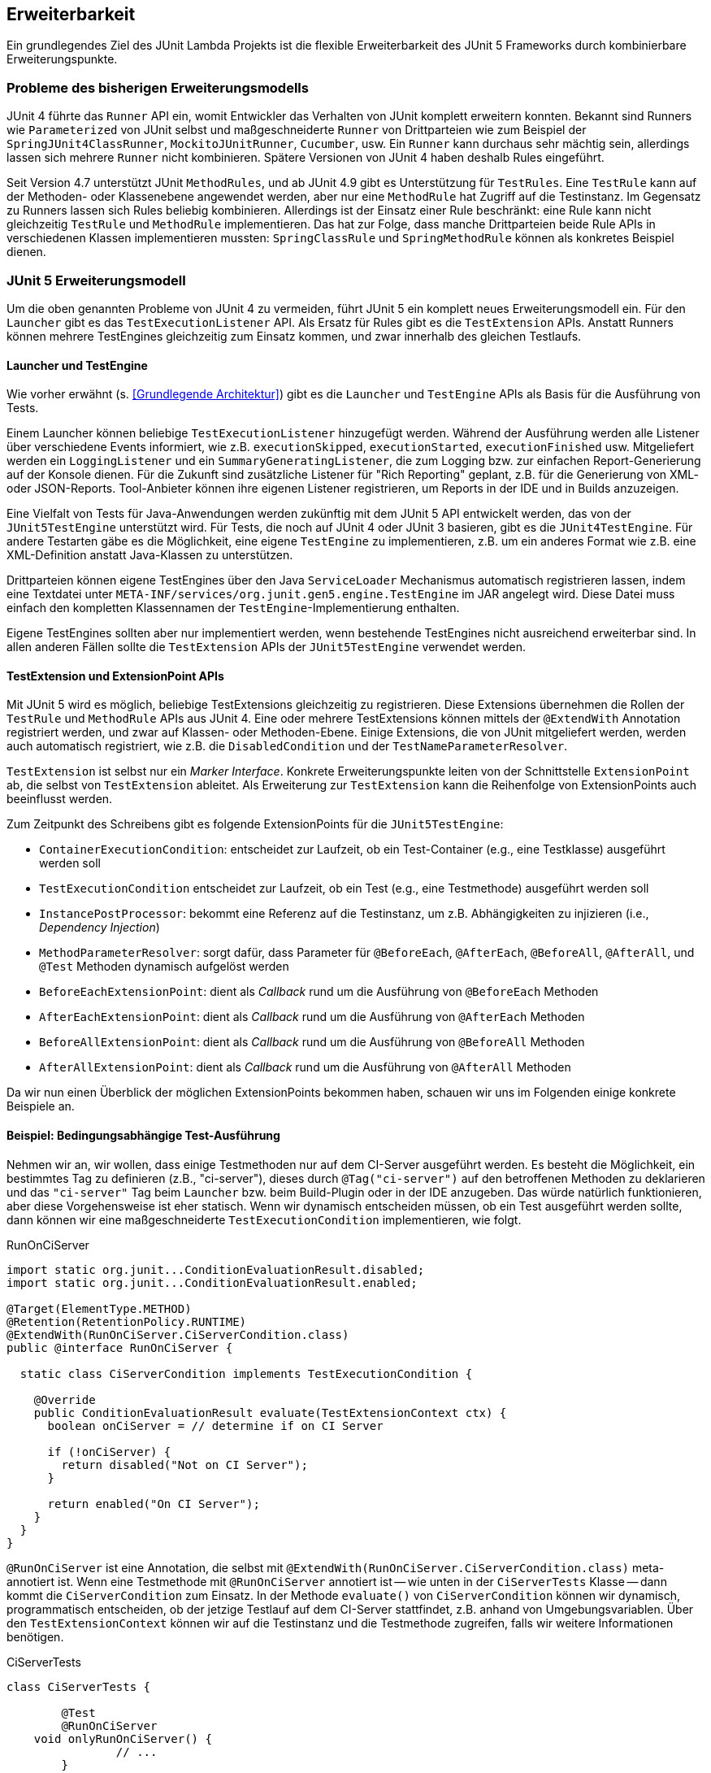 
== Erweiterbarkeit

Ein grundlegendes Ziel des JUnit Lambda Projekts ist die flexible
Erweiterbarkeit des JUnit 5 Frameworks durch kombinierbare Erweiterungspunkte.

=== Probleme des bisherigen Erweiterungsmodells

JUnit 4 führte das `Runner` API ein, womit Entwickler das Verhalten von
JUnit komplett erweitern konnten. Bekannt sind ++Runner++s wie
`Parameterized` von JUnit selbst und maßgeschneiderte `Runner` von
Drittparteien wie zum Beispiel der `SpringJUnit4ClassRunner`,
`MockitoJUnitRunner`, `Cucumber`, usw. Ein `Runner` kann durchaus sehr
mächtig sein, allerdings lassen sich mehrere `Runner` nicht
kombinieren. Spätere Versionen von JUnit 4 haben deshalb Rules
eingeführt.

Seit Version 4.7 unterstützt JUnit `MethodRules`, und ab JUnit
4.9 gibt es Unterstützung für `TestRules`. Eine `TestRule` kann auf
der Methoden- oder Klassenebene angewendet werden, aber nur eine
`MethodRule` hat Zugriff auf die Testinstanz. Im Gegensatz zu
++Runner++s lassen sich Rules beliebig kombinieren. Allerdings ist der
Einsatz einer Rule beschränkt: eine Rule kann nicht gleichzeitig
`TestRule` und `MethodRule` implementieren. Das hat zur Folge, dass
manche Drittparteien beide Rule APIs in verschiedenen Klassen
implementieren mussten: `SpringClassRule` und `SpringMethodRule` können
als konkretes Beispiel dienen.

=== JUnit 5 Erweiterungsmodell

Um die oben genannten Probleme von JUnit 4 zu vermeiden, führt JUnit 5
ein komplett neues Erweiterungsmodell ein. Für den `Launcher` gibt es
das `TestExecutionListener` API. Als Ersatz für Rules gibt es die
`TestExtension` APIs. Anstatt ++Runner++s können mehrere ++TestEngine++s
gleichzeitig zum Einsatz kommen, und zwar innerhalb des gleichen
Testlaufs.

==== Launcher und TestEngine

Wie vorher erwähnt (s. <<Grundlegende Architektur>>) gibt es die
`Launcher` und `TestEngine` APIs als Basis für die Ausführung von Tests.

Einem Launcher können beliebige `TestExecutionListener` hinzugefügt
werden. Während der Ausführung werden alle Listener über verschiedene
Events informiert, wie z.B. `executionSkipped`, `executionStarted`,
`executionFinished` usw. Mitgeliefert werden ein `LoggingListener` und
ein `SummaryGeneratingListener`, die zum Logging bzw. zur einfachen
Report-Generierung auf der Konsole dienen. Für die Zukunft sind zusätzliche
Listener für "Rich Reporting" geplant, z.B. für die Generierung von XML-
oder JSON-Reports. Tool-Anbieter können ihre eigenen Listener
registrieren, um Reports in der IDE und in Builds anzuzeigen.

Eine Vielfalt von Tests für Java-Anwendungen werden zukünftig mit dem
JUnit 5 API entwickelt werden, das von der `JUnit5TestEngine` unterstützt
wird. Für Tests, die noch auf JUnit 4 oder JUnit 3 basieren, gibt es
die `JUnit4TestEngine`. Für andere Testarten gäbe es die Möglichkeit,
eine eigene `TestEngine` zu implementieren, z.B. um ein anderes Format
wie z.B. eine XML-Definition anstatt Java-Klassen zu unterstützen.

Drittparteien können eigene ++TestEngine++s über den Java
`ServiceLoader` Mechanismus automatisch registrieren lassen, indem eine
Textdatei unter `META-INF/services/org.junit.gen5.engine.TestEngine` im
JAR angelegt wird. Diese Datei muss einfach den kompletten Klassennamen
der `TestEngine`-Implementierung enthalten.

Eigene ++TestEngine++s sollten aber nur implementiert werden, wenn
bestehende ++TestEngine++s nicht ausreichend erweiterbar sind. In allen
anderen Fällen sollte die `TestExtension` APIs der `JUnit5TestEngine`
verwendet werden.

==== TestExtension und ExtensionPoint APIs

Mit JUnit 5 wird es möglich, beliebige ++TestExtension++s gleichzeitig
zu registrieren. Diese Extensions übernehmen die Rollen der `TestRule`
und `MethodRule` APIs aus JUnit 4. Eine oder mehrere ++TestExtension++s
können mittels der `@ExtendWith` Annotation registriert werden, und
zwar auf Klassen- oder Methoden-Ebene. Einige Extensions, die von
JUnit mitgeliefert werden, werden auch automatisch registriert, wie
z.B. die `DisabledCondition` und der `TestNameParameterResolver`.

`TestExtension` ist selbst nur ein _Marker Interface_. Konkrete
Erweiterungspunkte leiten von der Schnittstelle `ExtensionPoint` ab,
die selbst von `TestExtension` ableitet. Als Erweiterung zur
`TestExtension` kann die Reihenfolge von ++ExtensionPoint++s auch
beeinflusst werden.

Zum Zeitpunkt des Schreibens gibt es folgende ++ExtensionPoint++s für
die `JUnit5TestEngine`:

* `ContainerExecutionCondition`: entscheidet zur Laufzeit, ob ein
  Test-Container (e.g., eine Testklasse) ausgeführt werden soll
* `TestExecutionCondition` entscheidet zur Laufzeit, ob ein Test
  (e.g., eine Testmethode) ausgeführt werden soll
* `InstancePostProcessor`: bekommt eine Referenz auf die Testinstanz,
  um z.B. Abhängigkeiten zu injizieren (i.e., _Dependency Injection_)
* `MethodParameterResolver`: sorgt dafür, dass Parameter für
  `@BeforeEach`, `@AfterEach`, `@BeforeAll`, `@AfterAll`, und `@Test`
  Methoden dynamisch aufgelöst werden
* `BeforeEachExtensionPoint`: dient als _Callback_ rund um die Ausführung von
  `@BeforeEach` Methoden
* `AfterEachExtensionPoint`: dient als _Callback_ rund um die Ausführung von
  `@AfterEach` Methoden
* `BeforeAllExtensionPoint`: dient als _Callback_ rund um die Ausführung von
  `@BeforeAll` Methoden
* `AfterAllExtensionPoint`: dient als _Callback_ rund um die Ausführung von
  `@AfterAll` Methoden

Da wir nun einen Überblick der möglichen ++ExtensionPoint++s bekommen
haben, schauen wir uns im Folgenden einige konkrete Beispiele an.

==== Beispiel: Bedingungsabhängige Test-Ausführung

Nehmen wir an, wir wollen, dass einige Testmethoden nur auf dem
CI-Server ausgeführt werden. Es besteht die Möglichkeit, ein
bestimmtes Tag zu definieren (z.B., "ci-server"), dieses durch
`@Tag("ci-server")` auf den betroffenen Methoden zu deklarieren und das
`"ci-server"` Tag beim `Launcher` bzw. beim Build-Plugin oder in der
IDE anzugeben. Das würde natürlich funktionieren, aber diese
Vorgehensweise ist eher statisch. Wenn wir dynamisch entscheiden
müssen, ob ein Test ausgeführt werden sollte, dann können wir eine
maßgeschneiderte `TestExecutionCondition` implementieren, wie folgt.

.RunOnCiServer
[source,java]
----
import static org.junit...ConditionEvaluationResult.disabled;
import static org.junit...ConditionEvaluationResult.enabled;

@Target(ElementType.METHOD)
@Retention(RetentionPolicy.RUNTIME)
@ExtendWith(RunOnCiServer.CiServerCondition.class)
public @interface RunOnCiServer {

  static class CiServerCondition implements TestExecutionCondition {

    @Override
    public ConditionEvaluationResult evaluate(TestExtensionContext ctx) {
      boolean onCiServer = // determine if on CI Server

      if (!onCiServer) {
        return disabled("Not on CI Server");
      }

      return enabled("On CI Server");
    }
  }
}
----

`@RunOnCiServer` ist eine Annotation, die selbst mit
`@ExtendWith(RunOnCiServer.CiServerCondition.class)` meta-annotiert
ist. Wenn eine Testmethode mit `@RunOnCiServer` annotiert ist -- wie
unten in der `CiServerTests` Klasse -- dann kommt die
`CiServerCondition` zum Einsatz. In der Methode `evaluate()` von
`CiServerCondition` können wir dynamisch, programmatisch entscheiden,
ob der jetzige Testlauf auf dem CI-Server stattfindet, z.B. anhand von
Umgebungsvariablen. Über den `TestExtensionContext` können wir auf
die Testinstanz und die Testmethode zugreifen, falls wir weitere
Informationen benötigen.

.CiServerTests
[source,java]
----
class CiServerTests {

	@Test
	@RunOnCiServer
    void onlyRunOnCiServer() {
		// ...
	}
}
----

==== Beispiel: Dependency Injection mit Mockito

Mit JUnit 4 hatte man die Option, Mockito-Mocks über drei Wege in
Testklassen zu injizieren: mit dem `MockitoJUnitRunner`, mit der
`MockitoRule` oder programmatisch mittels
`MockitoAnnotations.initMocks(this)`. Alle Varianten erfordern, dass
die entsprechenden Felder mit `@Mock` annotiert sind. Da JUnit 5 weder
`Runner` noch Rules unterstützt, müssen wir nun einen anderen Weg
finden.

Das JUnit 5 Erweiterungsmodell bietet uns an dieser Stelle zwei
Optionen an, die auch leicht kombinierbar sind. Erstens können wir das
`InstancePostProcessor` API implementieren, um Mocks in die Felder der
Testinstanz zu injizieren. Das deckt die Funktionalität des
`MockitoJUnitRunner` sowie der `MockitoRule` ab. Zweitens können wir
auch _Dependency Injection_ für Methoden-Parameter unterstützen, indem
unsere `TestExtension` gleichzeitig das `MethodParameterResolver` API
implementiert. Das einzige Problem an der Stelle ist, dass die `@Mock`
Annotation von Mockito nicht auf Methodenparameter deklariert werden
darf. Das lösen wir aber schnell, indem wir eine eigene `@InjectMock`
Annotation wie folgt deklarieren.

.InjectMock
[source,java]
----
@Target(ElementType.PARAMETER)
@Retention(RetentionPolicy.RUNTIME)
public @interface InjectMock {
}
----

Die nächste Aufgabe ist, die `TestExtension` zu entwickeln. Wie unten
sichtbar, implementiert unsere `MockitoExtension` die
`InstancePostProcessor` und `MethodParameterResolver` APIs. Die 
Methode `postProcessTestInstance()` verwendet die vorher erwähnte
Methode `MockitoAnnotations.initMocks()` von Mockito, aber an dieser
Stelle wird die Testinstanz aus dem jetzigen `TestExtensionContext`
geholt. Damit ist _Dependency Injection_ für Felder in Testklassen
abgedeckt.

Um _Dependency Injection_ für Methoden-Parameter zu implementieren, müssen
wir noch ein bisschen mehr selbst leisten. Erstens entscheidet die
Methode `supports()`, ob die `MockitoExtension` Parameter auflösen kann,
die mit `@InjectMock` annotiert sind. Zweitens sorgt die
Methode `resolve()` dafür, dass der richtige Mock an die Testmethode
weitergegeben wird. Die Mock-Instanzen werden in einer `Map`
nach Typ hinterlegt.

.MockitoExtension
[source,java]
----
import static org.mockito.Mockito.mock;

public class MockitoExtension
  implements InstancePostProcessor, MethodParameterResolver {

	private final Map<Class<?>, Object> mocks = new ConcurrentHashMap<>();

	@Override
	public void postProcessTestInstance(TestExtensionContext context) {
		MockitoAnnotations.initMocks(context.getTestInstance());
	}

	@Override
	public boolean supports(Parameter parameter,
			MethodContext methodContext,
			ExtensionContext extensionContext) {

		return parameter.isAnnotationPresent(InjectMock.class);
	}

	@Override
	public Object resolve(Parameter parameter,
			MethodContext methodContext,
			ExtensionContext extensionContext)
				throws ParameterResolutionException {

		return getMock(parameter.getType());
	}

	private Object getMock(Class<?> mockType) {
		return this.mocks.computeIfAbsent(mockType, type -> mock(type));
	}

}
----

Die Klasse `MockitoDependencyInjectionTests` zeigt, wie die
`MockitoExtension` verwendet wird.

.MockitoDependencyInjectionTests
[source,java]
----
@ExtendWith(MockitoExtension.class)
class MockitoDependencyInjectionTests {

	@Mock
	NumberGenerator numberGenerator;

	@BeforeEach
	void initialize(@InjectMock Person person, @TestName String testName) {
		when(person.getName()).thenReturn(testName);
		when(this.numberGenerator.next()).thenReturn(42);
	}

	@Test
	@Name("Yoda")
	void injectedMocksOne(@InjectMock Person person) {
		assertEquals("Yoda", person.getName());
		assertEquals(42, this.numberGenerator.next());
	}

	@Test
	@Name("Dilbert")
	void injectedMocksTwo(@InjectMock Person person) {
		assertEquals("Dilbert", person.getName());
		assertEquals(42, this.numberGenerator.next());
	}

}
----
